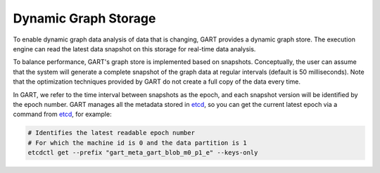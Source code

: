 .. _gstore:

Dynamic Graph Storage
=======

To enable dynamic graph data analysis of data that is changing, GART provides a dynamic graph store. The execution engine can read the latest data snapshot on this storage for real-time data analysis.

To balance performance, GART's graph store is implemented based on snapshots. Conceptually, the user can assume that the system will generate a complete snapshot of the graph data at regular intervals (default is 50 milliseconds). Note that the optimization techniques provided by GART do not create a full copy of the data every time.

In GART, we refer to the time interval between snapshots as the epoch, and each snapshot version will be identified by the epoch number.
GART manages all the metadata stored in `etcd`_, so you can get the current latest epoch via a command from `etcd`_, for example:

.. code:: bash

    # Identifies the latest readable epoch number
    # For which the machine id is 0 and the data partition is 1
    etcdctl get --prefix "gart_meta_gart_blob_m0_p1_e" --keys-only

.. _etcd: https://etcd.io/
